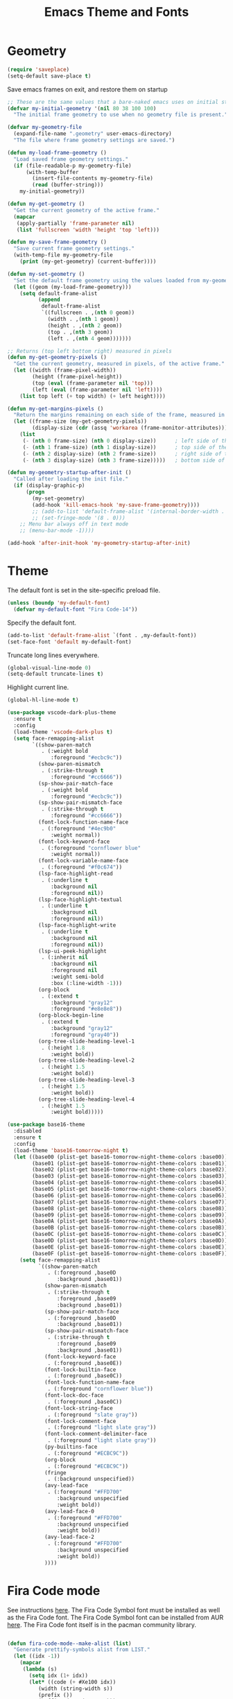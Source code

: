 #+TITLE: Emacs Theme and Fonts
#+STARTUP: overview indent

  
* Geometry

  #+BEGIN_SRC emacs-lisp
    (require 'saveplace)
    (setq-default save-place t)
  #+END_SRC

  Save emacs frames on exit, and restore them on startup
  #+BEGIN_SRC emacs-lisp
    ;; These are the same values that a bare-naked emacs uses on initial startup
    (defvar my-initial-geometry '(nil 80 38 100 100)
      "The initial frame geometry to use when no geometry file is present.")

    (defvar my-geometry-file
      (expand-file-name ".geometry" user-emacs-directory)
      "The file where frame geometry settings are saved.")

    (defun my-load-frame-geometry ()
      "Load saved frame geometry settings."
      (if (file-readable-p my-geometry-file)
          (with-temp-buffer
            (insert-file-contents my-geometry-file)
            (read (buffer-string)))
        my-initial-geometry))

    (defun my-get-geometry ()
      "Get the current geometry of the active frame."
      (mapcar
       (apply-partially 'frame-parameter nil)
       (list 'fullscreen 'width 'height 'top 'left)))

    (defun my-save-frame-geometry ()
      "Save current frame geometry settings."
      (with-temp-file my-geometry-file
        (print (my-get-geometry) (current-buffer))))

    (defun my-set-geometry ()
      "Set the default frame geometry using the values loaded from my-geometry-file."
      (let ((geom (my-load-frame-geometry)))
        (setq default-frame-alist
              (append
               default-frame-alist
               `((fullscreen . ,(nth 0 geom))
                 (width . ,(nth 1 geom))
                 (height . ,(nth 2 geom))
                 (top . ,(nth 3 geom))
                 (left . ,(nth 4 geom)))))))

    ;; Returns (top left bottom right) measured in pixels
    (defun my-get-geometry-pixels ()
      "Get the current geometry, measured in pixels, of the active frame."
      (let ((width (frame-pixel-width))
            (height (frame-pixel-height))
            (top (eval (frame-parameter nil 'top)))
            (left (eval (frame-parameter nil 'left))))
        (list top left (+ top width) (+ left height))))

    (defun my-get-margins-pixels ()
      "Return the margins remaining on each side of the frame, measured in pixels."
      (let ((frame-size (my-get-geometry-pixels))
            (display-size (cdr (assq 'workarea (frame-monitor-attributes)))))
        (list
         (- (nth 0 frame-size) (nth 0 display-size))      ; left side of the frame
         (- (nth 1 frame-size) (nth 1 display-size))      ; top side of the frame
         (- (nth 2 display-size) (nth 2 frame-size))      ; right side of the frame
         (- (nth 3 display-size) (nth 3 frame-size)))))   ; bottom side of the frame

    (defun my-geometry-startup-after-init ()
      "Called after loading the init file."
      (if (display-graphic-p)
          (progn
            (my-set-geometry)
            (add-hook 'kill-emacs-hook 'my-save-frame-geometry))))
            ;; (add-to-list 'default-frame-alist '(internal-border-width . 0))
            ;; (set-fringe-mode '(8 . 0)))
        ;; Menu bar always off in text mode
        ;; (menu-bar-mode -1))))

    (add-hook 'after-init-hook 'my-geometry-startup-after-init)
  #+END_SRC
  
* Theme

  The default font is set in the site-specific preload file.
  #+BEGIN_SRC emacs-lisp
    (unless (boundp 'my-default-font)
      (defvar my-default-font "Fira Code-14"))
  #+END_SRC
    
  Specify the default font.
  #+BEGIN_SRC emacs-lisp
    (add-to-list 'default-frame-alist `(font . ,my-default-font))
    (set-face-font 'default my-default-font)
  #+END_SRC
  
  Truncate long lines everywhere.
  #+BEGIN_SRC emacs-lisp
    (global-visual-line-mode 0)
    (setq-default truncate-lines t)
  #+END_SRC
    
  Highlight current line.
  #+BEGIN_SRC emacs-lisp
    (global-hl-line-mode t)
  #+END_SRC

  #+BEGIN_SRC emacs-lisp
    (use-package vscode-dark-plus-theme
      :ensure t
      :config
      (load-theme 'vscode-dark-plus t)
      (setq face-remapping-alist
            `((show-paren-match
               . (:weight bold
                  :foreground "#ecbc9c"))
              (show-paren-mismatch
               . (:strike-through t
                  :foreground "#cc6666"))
              (sp-show-pair-match-face
               . (:weight bold
                  :foreground "#ecbc9c"))
              (sp-show-pair-mismatch-face
               . (:strike-through t
                  :foreground "#cc6666"))
              (font-lock-function-name-face
               . (:foreground "#4ec9b0"
                  :weight normal))
              (font-lock-keyword-face
               . (:foreground "cornflower blue"
                  :weight normal))
              (font-lock-variable-name-face
               . (:foreground "#f0c674"))
              (lsp-face-highlight-read
               . (:underline t
                  :background nil
                  :foreground nil))
              (lsp-face-highlight-textual
               . (:underline t
                  :background nil
                  :foreground nil))
              (lsp-face-highlight-write
               . (:underline t
                  :background nil
                  :foreground nil))
              (lsp-ui-peek-highlight
               . (:inherit nil
                  :background nil
                  :foreground nil
                  :weight semi-bold
                  :box (:line-width -1)))
              (org-block
               . (:extend t
                  :background "gray12"
                  :foreground "#e8e8e8"))
              (org-block-begin-line
               . (:extend t
                  :background "gray12"
                  :foreground "gray40"))
              (org-tree-slide-heading-level-1
               . (:height 1.8
                  :weight bold))
              (org-tree-slide-heading-level-2
               . (:height 1.5
                  :weight bold))
              (org-tree-slide-heading-level-3
               . (:height 1.5
                  :weight bold))
              (org-tree-slide-heading-level-4
               . (:height 1.5
                  :weight bold)))))
  #+END_SRC
    
  #+BEGIN_SRC emacs-lisp
    (use-package base16-theme
      :disabled
      :ensure t
      :config
      (load-theme 'base16-tomorrow-night t)
      (let ((base00 (plist-get base16-tomorrow-night-theme-colors :base00))
            (base01 (plist-get base16-tomorrow-night-theme-colors :base01))
            (base02 (plist-get base16-tomorrow-night-theme-colors :base02))
            (base03 (plist-get base16-tomorrow-night-theme-colors :base03))
            (base04 (plist-get base16-tomorrow-night-theme-colors :base04))
            (base05 (plist-get base16-tomorrow-night-theme-colors :base05))
            (base06 (plist-get base16-tomorrow-night-theme-colors :base06))
            (base07 (plist-get base16-tomorrow-night-theme-colors :base07))
            (base08 (plist-get base16-tomorrow-night-theme-colors :base08))
            (base09 (plist-get base16-tomorrow-night-theme-colors :base09))
            (base0A (plist-get base16-tomorrow-night-theme-colors :base0A))
            (base0B (plist-get base16-tomorrow-night-theme-colors :base0B))
            (base0C (plist-get base16-tomorrow-night-theme-colors :base0C))
            (base0D (plist-get base16-tomorrow-night-theme-colors :base0D))
            (base0E (plist-get base16-tomorrow-night-theme-colors :base0E))
            (base0F (plist-get base16-tomorrow-night-theme-colors :base0F)))
        (setq face-remapping-alist
              `((show-paren-match
                 . (:foreground ,base0D
                    :background ,base01))
                (show-paren-mismatch
                 . (:strike-through t
                    :foreground ,base09
                    :background ,base01))
                (sp-show-pair-match-face
                 . (:foreground ,base0D
                    :background ,base01))
                (sp-show-pair-mismatch-face
                 . (:strike-through t
                    :foreground ,base09
                    :background ,base01))
                (font-lock-keyword-face
                 . (:foreground ,base0E))
                (font-lock-builtin-face
                 . (:foreground ,base0C))
                (font-lock-function-name-face
                 . (:foreground "cornflower blue"))
                (font-lock-doc-face
                 . (:foreground ,base0C))
                (font-lock-string-face
                 . (:foreground "slate gray"))
                (font-lock-comment-face
                 . (:foreground "light slate gray"))
                (font-lock-comment-delimiter-face
                 . (:foreground "light slate gray"))
                (py-builtins-face
                 . (:foreground "#ECBC9C"))
                (org-block
                 . (:foreground "#ECBC9C"))
                (fringe
                 . (:background unspecified))
                (avy-lead-face
                 . (:foreground "#FFD700"
                    :background unspecified
                    :weight bold))
                (avy-lead-face-0
                 . (:foreground "#FFD700"
                    :background unspecified
                    :weight bold))
                (avy-lead-face-2
                 . (:foreground "#FFD700"
                    :background unspecified
                    :weight bold))
                ))))
  #+END_SRC

* Fira Code mode

   See instructions [[https://github.com/tonsky/FiraCode/wiki/Emacs-instructions][here]]. The Fira Code Symbol font must be installed
   as well as the Fira Code font. The Fira Code Symbol font can be
   installed from AUR [[https://aur.archlinux.org/packages/otf-fira-code-symbol/][here]]. The Fira Code font itself is in the pacman
   community library.

   #+BEGIN_SRC emacs-lisp
   
(defun fira-code-mode--make-alist (list)
  "Generate prettify-symbols alist from LIST."
  (let ((idx -1))
    (mapcar
     (lambda (s)
       (setq idx (1+ idx))
       (let* ((code (+ #Xe100 idx))
          (width (string-width s))
          (prefix ())
          (suffix '(?\s (Br . Br)))
          (n 1))
     (while (< n width)
       (setq prefix (append prefix '(?\s (Br . Bl))))
       (setq n (1+ n)))
     (cons s (append prefix suffix (list (decode-char 'ucs code))))))
     list)))

(defconst fira-code-mode--ligatures
  '("www" "**" "***" "**/" "*>" "*/" "\\\\" "\\\\\\"
    "{-" "[]" "::" ":::" ":=" "!!" "!=" "!==" "-}"
    "--" "---" "-->" "->" "->>" "-<" "-<<" "-~"
    "#{" "#[" "##" "###" "####" "#(" "#?" "#_" "#_("
    ".-" ".=" ".." "..<" "..." "?=" "??" ";;" "/*"
    "/**" "/=" "/==" "/>" "//" "///" "&&" "||" "||="
    "|=" "|>" "^=" "$>" "++" "+++" "+>" "=:=" "=="
    "===" "==>" "=>" "=>>" "<=" "=<<" "=/=" ">-" ">="
    ">=>" ">>" ">>-" ">>=" ">>>" "<*" "<*>" "<|" "<|>"
    "<$" "<$>" "<!--" "<-" "<--" "<->" "<+" "<+>" "<="
    "<==" "<=>" "<=<" "<>" "<<" "<<-" "<<=" "<<<" "<~"
    "<~~" "</" "</>" "~@" "~-" "~=" "~>" "~~" "~~>" "%%"
    "x" ":" "+" "+" "*"))

(defvar fira-code-mode--old-prettify-alist)

(defun fira-code-mode--enable ()
  "Enable Fira Code ligatures in current buffer."
  (setq-local fira-code-mode--old-prettify-alist prettify-symbols-alist)
  (setq-local prettify-symbols-alist (append (fira-code-mode--make-alist fira-code-mode--ligatures) fira-code-mode--old-prettify-alist))
  (prettify-symbols-mode t))

(defun fira-code-mode--disable ()
  "Disable Fira Code ligatures in current buffer."
  (setq-local prettify-symbols-alist fira-code-mode--old-prettify-alist)
  (prettify-symbols-mode -1))

(define-minor-mode fira-code-mode
  "Fira Code ligatures minor mode"
  :lighter " Fira Code"
  (setq-local prettify-symbols-unprettify-at-point 'right-edge)
  (if fira-code-mode
      (fira-code-mode--enable)
    (fira-code-mode--disable)))

(defun fira-code-mode--setup ()
  "Setup Fira Code Symbols"
  (set-fontset-font t '(#Xe100 . #Xe16f) "Fira Code Symbol"))

(provide 'fira-code-mode)
   #+END_SRC
   
